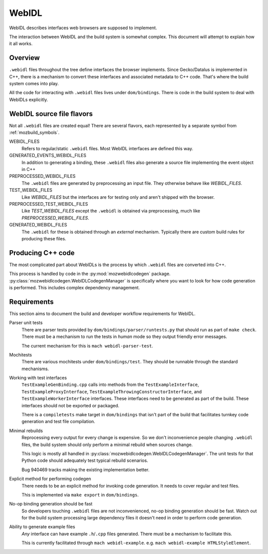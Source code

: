 .. _webidl:

======
WebIDL
======

WebIDL describes interfaces web browsers are supposed to implement.

The interaction between WebIDL and the build system is somewhat complex.
This document will attempt to explain how it all works.

Overview
========

``.webidl`` files throughout the tree define interfaces the browser
implements. Since Gecko/Datalus is implemented in C++, there is a
mechanism to convert these interfaces and associated metadata to
C++ code. That's where the build system comes into play.

All the code for interacting with ``.webidl`` files lives under
``dom/bindings``. There is code in the build system to deal with
WebIDLs explicitly.

WebIDL source file flavors
==========================

Not all ``.webidl`` files are created equal! There are several flavors,
each represented by a separate symbol from :ref:`mozbuild_symbols`.

WEBIDL_FILES
   Refers to regular/static ``.webidl`` files. Most WebIDL interfaces
   are defined this way.

GENERATED_EVENTS_WEBIDL_FILES
   In addition to generating a binding, these ``.webidl`` files also
   generate a source file implementing the event object in C++

PREPROCESSED_WEBIDL_FILES
   The ``.webidl`` files are generated by preprocessing an input file.
   They otherwise behave like *WEBIDL_FILES*.

TEST_WEBIDL_FILES
   Like *WEBIDL_FILES* but the interfaces are for testing only and
   aren't shipped with the browser.

PREPROCESSED_TEST_WEBIDL_FILES
   Like *TEST_WEBIDL_FILES* except the ``.webidl`` is obtained via
   preprocessing, much like *PREPROCESSED_WEBIDL_FILES*.

GENERATED_WEBIDL_FILES
   The ``.webidl`` for these is obtained through an *external*
   mechanism. Typically there are custom build rules for producing these
   files.

Producing C++ code
==================

The most complicated part about WebIDLs is the process by which
``.webidl`` files are converted into C++.

This process is handled by code in the :py:mod:`mozwebidlcodegen`
package. :py:class:`mozwebidlcodegen.WebIDLCodegenManager` is
specifically where you want to look for how code generation is
performed. This includes complex dependency management.

Requirements
============

This section aims to document the build and developer workflow requirements
for WebIDL.

Parser unit tests
   There are parser tests provided by ``dom/bindings/parser/runtests.py``
   that should run as part of ``make check``. There must be a mechanism
   to run the tests in *human* mode so they output friendly error
   messages.

   The current mechanism for this is ``mach webidl-parser-test``.

Mochitests
   There are various mochitests under ``dom/bindings/test``. They should
   be runnable through the standard mechanisms.

Working with test interfaces
   ``TestExampleGenBinding.cpp`` calls into methods from the
   ``TestExampleInterface``, ``TestExampleProxyInterface``,
   ``TestExampleThrowingConstructorInterface``,
   and ``TestExampleWorkerInterface`` interfaces.
   These interfaces need to be generated as part of the build. These
   interfaces should not be exported or packaged.

   There is a ``compiletests`` make target in ``dom/bindings`` that
   isn't part of the build that facilitates turnkey code generation
   and test file compilation.

Minimal rebuilds
   Reprocessing every output for every change is expensive. So we don't
   inconvenience people changing ``.webidl`` files, the build system
   should only perform a minimal rebuild when sources change.

   This logic is mostly all handled in
   :py:class:`mozwebidlcodegen.WebIDLCodegenManager`. The unit tests for
   that Python code should adequately test typical rebuild scenarios.

   Bug 940469 tracks making the existing implementation better.

Explicit method for performing codegen
   There needs to be an explicit method for invoking code generation.
   It needs to cover regular and test files.

   This is implemented via ``make export`` in ``dom/bindings``.

No-op binding generation should be fast
   So developers touching ``.webidl`` files are not inconvenienced,
   no-op binding generation should be fast. Watch out for the build system
   processing large dependency files it doesn't need in order to perform
   code generation.

Ability to generate example files
   *Any* interface can have example ``.h``/``.cpp`` files generated.
   There must be a mechanism to facilitate this.

   This is currently facilitated through ``mach webidl-example``. e.g.
   ``mach webidl-example HTMLStyleElement``.
